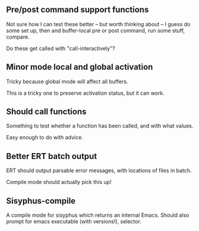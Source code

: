 
** Pre/post command support functions

Not sure how I can test these better -- but worth thinking about -- I guess do
some set up, then and buffer-local pre or post command, run some stuff,
compare.


Do these get called with "call-interactively"?


** Minor mode local and global activation

Tricky because global mode will affect all buffers.

This is a tricky one to preserve activation status, but it can work.





** Should call functions

Something to test whether a function has been called, and with what values.

Easy enough to do with advice.

** Better ERT batch output

ERT should output parsable error messages, with locations of files in batch.

Compile mode should actually pick this up!

** Sisyphus-compile

A compile mode for sisyphus which returns an internal Emacs. Should also
prompt for emacs executable (with versions!), selector.
